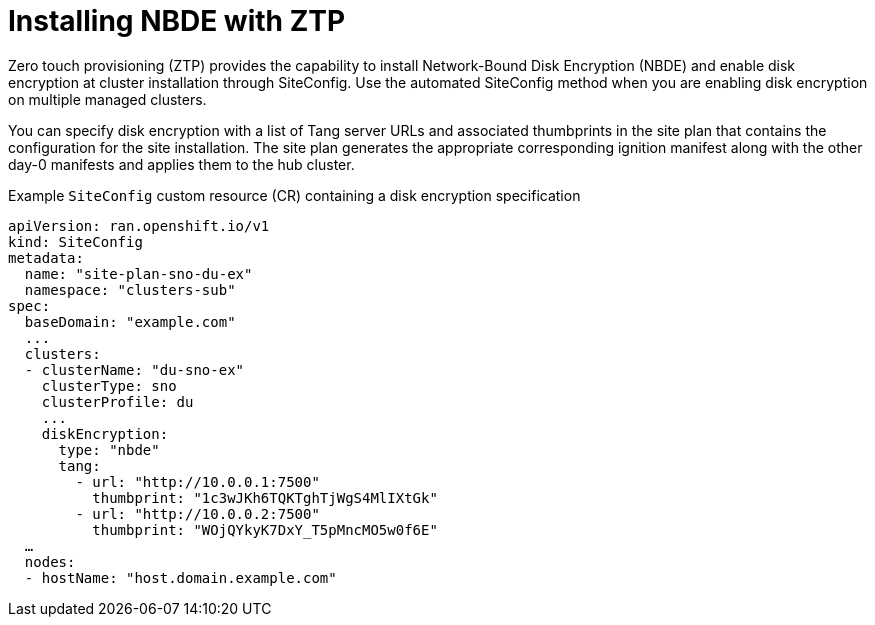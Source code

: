// Module included in the following assemblies:
//
// security/nbde-implementation-guide.adoc

[id="nbde-installing-nbde-with-ztp_{context}"]
= Installing NBDE with ZTP

Zero touch provisioning (ZTP) provides the capability to install Network-Bound Disk Encryption (NBDE) and enable disk encryption at cluster installation through SiteConfig. Use the automated SiteConfig method when you are enabling disk encryption on multiple managed clusters.

You can specify disk encryption with a list of Tang server URLs and associated thumbprints in the site plan that contains the configuration for the site installation. The site plan generates the appropriate corresponding ignition manifest along with the other day-0 manifests and applies them to the hub cluster.

.Example `SiteConfig` custom resource (CR) containing a disk encryption specification
[source,yaml]
----
apiVersion: ran.openshift.io/v1
kind: SiteConfig
metadata:
  name: "site-plan-sno-du-ex"
  namespace: "clusters-sub"
spec:
  baseDomain: "example.com"
  ...
  clusters:
  - clusterName: "du-sno-ex"
    clusterType: sno
    clusterProfile: du
    ...
    diskEncryption:
      type: "nbde"
      tang:
        - url: "http://10.0.0.1:7500"
          thumbprint: "1c3wJKh6TQKTghTjWgS4MlIXtGk"
        - url: "http://10.0.0.2:7500"
          thumbprint: "WOjQYkyK7DxY_T5pMncMO5w0f6E"
  …
  nodes:
  - hostName: "host.domain.example.com"
----
